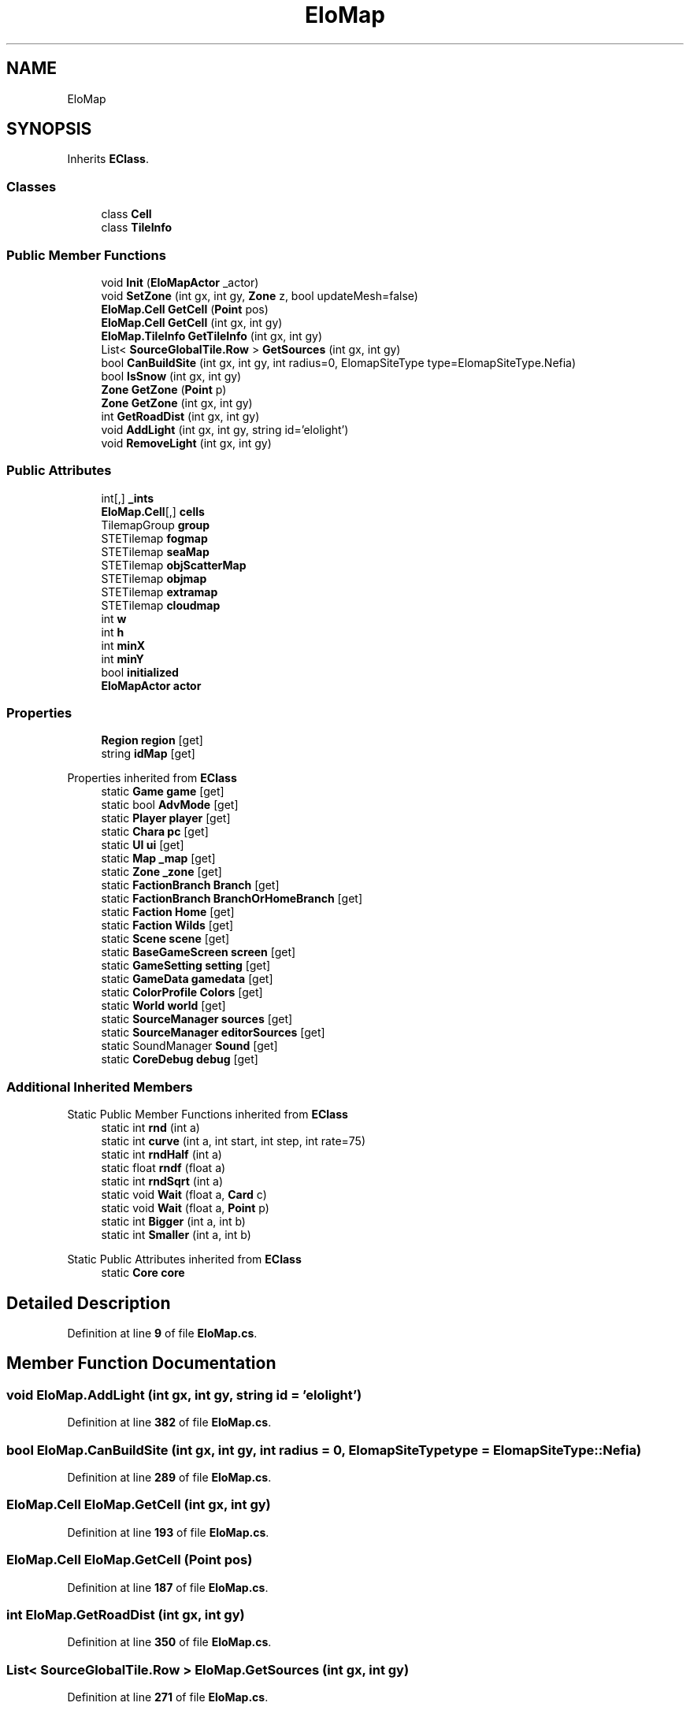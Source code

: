 .TH "EloMap" 3 "Elin Modding Docs Doc" \" -*- nroff -*-
.ad l
.nh
.SH NAME
EloMap
.SH SYNOPSIS
.br
.PP
.PP
Inherits \fBEClass\fP\&.
.SS "Classes"

.in +1c
.ti -1c
.RI "class \fBCell\fP"
.br
.ti -1c
.RI "class \fBTileInfo\fP"
.br
.in -1c
.SS "Public Member Functions"

.in +1c
.ti -1c
.RI "void \fBInit\fP (\fBEloMapActor\fP _actor)"
.br
.ti -1c
.RI "void \fBSetZone\fP (int gx, int gy, \fBZone\fP z, bool updateMesh=false)"
.br
.ti -1c
.RI "\fBEloMap\&.Cell\fP \fBGetCell\fP (\fBPoint\fP pos)"
.br
.ti -1c
.RI "\fBEloMap\&.Cell\fP \fBGetCell\fP (int gx, int gy)"
.br
.ti -1c
.RI "\fBEloMap\&.TileInfo\fP \fBGetTileInfo\fP (int gx, int gy)"
.br
.ti -1c
.RI "List< \fBSourceGlobalTile\&.Row\fP > \fBGetSources\fP (int gx, int gy)"
.br
.ti -1c
.RI "bool \fBCanBuildSite\fP (int gx, int gy, int radius=0, ElomapSiteType type=ElomapSiteType\&.Nefia)"
.br
.ti -1c
.RI "bool \fBIsSnow\fP (int gx, int gy)"
.br
.ti -1c
.RI "\fBZone\fP \fBGetZone\fP (\fBPoint\fP p)"
.br
.ti -1c
.RI "\fBZone\fP \fBGetZone\fP (int gx, int gy)"
.br
.ti -1c
.RI "int \fBGetRoadDist\fP (int gx, int gy)"
.br
.ti -1c
.RI "void \fBAddLight\fP (int gx, int gy, string id='elolight')"
.br
.ti -1c
.RI "void \fBRemoveLight\fP (int gx, int gy)"
.br
.in -1c
.SS "Public Attributes"

.in +1c
.ti -1c
.RI "int[,] \fB_ints\fP"
.br
.ti -1c
.RI "\fBEloMap\&.Cell\fP[,] \fBcells\fP"
.br
.ti -1c
.RI "TilemapGroup \fBgroup\fP"
.br
.ti -1c
.RI "STETilemap \fBfogmap\fP"
.br
.ti -1c
.RI "STETilemap \fBseaMap\fP"
.br
.ti -1c
.RI "STETilemap \fBobjScatterMap\fP"
.br
.ti -1c
.RI "STETilemap \fBobjmap\fP"
.br
.ti -1c
.RI "STETilemap \fBextramap\fP"
.br
.ti -1c
.RI "STETilemap \fBcloudmap\fP"
.br
.ti -1c
.RI "int \fBw\fP"
.br
.ti -1c
.RI "int \fBh\fP"
.br
.ti -1c
.RI "int \fBminX\fP"
.br
.ti -1c
.RI "int \fBminY\fP"
.br
.ti -1c
.RI "bool \fBinitialized\fP"
.br
.ti -1c
.RI "\fBEloMapActor\fP \fBactor\fP"
.br
.in -1c
.SS "Properties"

.in +1c
.ti -1c
.RI "\fBRegion\fP \fBregion\fP\fR [get]\fP"
.br
.ti -1c
.RI "string \fBidMap\fP\fR [get]\fP"
.br
.in -1c

Properties inherited from \fBEClass\fP
.in +1c
.ti -1c
.RI "static \fBGame\fP \fBgame\fP\fR [get]\fP"
.br
.ti -1c
.RI "static bool \fBAdvMode\fP\fR [get]\fP"
.br
.ti -1c
.RI "static \fBPlayer\fP \fBplayer\fP\fR [get]\fP"
.br
.ti -1c
.RI "static \fBChara\fP \fBpc\fP\fR [get]\fP"
.br
.ti -1c
.RI "static \fBUI\fP \fBui\fP\fR [get]\fP"
.br
.ti -1c
.RI "static \fBMap\fP \fB_map\fP\fR [get]\fP"
.br
.ti -1c
.RI "static \fBZone\fP \fB_zone\fP\fR [get]\fP"
.br
.ti -1c
.RI "static \fBFactionBranch\fP \fBBranch\fP\fR [get]\fP"
.br
.ti -1c
.RI "static \fBFactionBranch\fP \fBBranchOrHomeBranch\fP\fR [get]\fP"
.br
.ti -1c
.RI "static \fBFaction\fP \fBHome\fP\fR [get]\fP"
.br
.ti -1c
.RI "static \fBFaction\fP \fBWilds\fP\fR [get]\fP"
.br
.ti -1c
.RI "static \fBScene\fP \fBscene\fP\fR [get]\fP"
.br
.ti -1c
.RI "static \fBBaseGameScreen\fP \fBscreen\fP\fR [get]\fP"
.br
.ti -1c
.RI "static \fBGameSetting\fP \fBsetting\fP\fR [get]\fP"
.br
.ti -1c
.RI "static \fBGameData\fP \fBgamedata\fP\fR [get]\fP"
.br
.ti -1c
.RI "static \fBColorProfile\fP \fBColors\fP\fR [get]\fP"
.br
.ti -1c
.RI "static \fBWorld\fP \fBworld\fP\fR [get]\fP"
.br
.ti -1c
.RI "static \fBSourceManager\fP \fBsources\fP\fR [get]\fP"
.br
.ti -1c
.RI "static \fBSourceManager\fP \fBeditorSources\fP\fR [get]\fP"
.br
.ti -1c
.RI "static SoundManager \fBSound\fP\fR [get]\fP"
.br
.ti -1c
.RI "static \fBCoreDebug\fP \fBdebug\fP\fR [get]\fP"
.br
.in -1c
.SS "Additional Inherited Members"


Static Public Member Functions inherited from \fBEClass\fP
.in +1c
.ti -1c
.RI "static int \fBrnd\fP (int a)"
.br
.ti -1c
.RI "static int \fBcurve\fP (int a, int start, int step, int rate=75)"
.br
.ti -1c
.RI "static int \fBrndHalf\fP (int a)"
.br
.ti -1c
.RI "static float \fBrndf\fP (float a)"
.br
.ti -1c
.RI "static int \fBrndSqrt\fP (int a)"
.br
.ti -1c
.RI "static void \fBWait\fP (float a, \fBCard\fP c)"
.br
.ti -1c
.RI "static void \fBWait\fP (float a, \fBPoint\fP p)"
.br
.ti -1c
.RI "static int \fBBigger\fP (int a, int b)"
.br
.ti -1c
.RI "static int \fBSmaller\fP (int a, int b)"
.br
.in -1c

Static Public Attributes inherited from \fBEClass\fP
.in +1c
.ti -1c
.RI "static \fBCore\fP \fBcore\fP"
.br
.in -1c
.SH "Detailed Description"
.PP 
Definition at line \fB9\fP of file \fBEloMap\&.cs\fP\&.
.SH "Member Function Documentation"
.PP 
.SS "void EloMap\&.AddLight (int gx, int gy, string id = \fR'elolight'\fP)"

.PP
Definition at line \fB382\fP of file \fBEloMap\&.cs\fP\&.
.SS "bool EloMap\&.CanBuildSite (int gx, int gy, int radius = \fR0\fP, ElomapSiteType type = \fRElomapSiteType::Nefia\fP)"

.PP
Definition at line \fB289\fP of file \fBEloMap\&.cs\fP\&.
.SS "\fBEloMap\&.Cell\fP EloMap\&.GetCell (int gx, int gy)"

.PP
Definition at line \fB193\fP of file \fBEloMap\&.cs\fP\&.
.SS "\fBEloMap\&.Cell\fP EloMap\&.GetCell (\fBPoint\fP pos)"

.PP
Definition at line \fB187\fP of file \fBEloMap\&.cs\fP\&.
.SS "int EloMap\&.GetRoadDist (int gx, int gy)"

.PP
Definition at line \fB350\fP of file \fBEloMap\&.cs\fP\&.
.SS "List< \fBSourceGlobalTile\&.Row\fP > EloMap\&.GetSources (int gx, int gy)"

.PP
Definition at line \fB271\fP of file \fBEloMap\&.cs\fP\&.
.SS "\fBEloMap\&.TileInfo\fP EloMap\&.GetTileInfo (int gx, int gy)"

.PP
Definition at line \fB203\fP of file \fBEloMap\&.cs\fP\&.
.SS "\fBZone\fP EloMap\&.GetZone (int gx, int gy)"

.PP
Definition at line \fB332\fP of file \fBEloMap\&.cs\fP\&.
.SS "\fBZone\fP EloMap\&.GetZone (\fBPoint\fP p)"

.PP
Definition at line \fB326\fP of file \fBEloMap\&.cs\fP\&.
.SS "void EloMap\&.Init (\fBEloMapActor\fP _actor)"

.PP
Definition at line \fB68\fP of file \fBEloMap\&.cs\fP\&.
.SS "bool EloMap\&.IsSnow (int gx, int gy)"

.PP
Definition at line \fB315\fP of file \fBEloMap\&.cs\fP\&.
.SS "void EloMap\&.RemoveLight (int gx, int gy)"

.PP
Definition at line \fB396\fP of file \fBEloMap\&.cs\fP\&.
.SS "void EloMap\&.SetZone (int gx, int gy, \fBZone\fP z, bool updateMesh = \fRfalse\fP)"

.PP
Definition at line \fB146\fP of file \fBEloMap\&.cs\fP\&.
.SH "Member Data Documentation"
.PP 
.SS "int [,] EloMap\&._ints"

.PP
Definition at line \fB411\fP of file \fBEloMap\&.cs\fP\&.
.SS "\fBEloMapActor\fP EloMap\&.actor"

.PP
Definition at line \fB453\fP of file \fBEloMap\&.cs\fP\&.
.SS "\fBEloMap\&.Cell\fP [,] EloMap\&.cells"

.PP
Definition at line \fB414\fP of file \fBEloMap\&.cs\fP\&.
.SS "STETilemap EloMap\&.cloudmap"

.PP
Definition at line \fB435\fP of file \fBEloMap\&.cs\fP\&.
.SS "STETilemap EloMap\&.extramap"

.PP
Definition at line \fB432\fP of file \fBEloMap\&.cs\fP\&.
.SS "STETilemap EloMap\&.fogmap"

.PP
Definition at line \fB420\fP of file \fBEloMap\&.cs\fP\&.
.SS "TilemapGroup EloMap\&.group"

.PP
Definition at line \fB417\fP of file \fBEloMap\&.cs\fP\&.
.SS "int EloMap\&.h"

.PP
Definition at line \fB441\fP of file \fBEloMap\&.cs\fP\&.
.SS "bool EloMap\&.initialized"

.PP
Definition at line \fB450\fP of file \fBEloMap\&.cs\fP\&.
.SS "int EloMap\&.minX"

.PP
Definition at line \fB444\fP of file \fBEloMap\&.cs\fP\&.
.SS "int EloMap\&.minY"

.PP
Definition at line \fB447\fP of file \fBEloMap\&.cs\fP\&.
.SS "STETilemap EloMap\&.objmap"

.PP
Definition at line \fB429\fP of file \fBEloMap\&.cs\fP\&.
.SS "STETilemap EloMap\&.objScatterMap"

.PP
Definition at line \fB426\fP of file \fBEloMap\&.cs\fP\&.
.SS "STETilemap EloMap\&.seaMap"

.PP
Definition at line \fB423\fP of file \fBEloMap\&.cs\fP\&.
.SS "int EloMap\&.w"

.PP
Definition at line \fB438\fP of file \fBEloMap\&.cs\fP\&.
.SH "Property Documentation"
.PP 
.SS "string EloMap\&.idMap\fR [get]\fP"

.PP
Definition at line \fB23\fP of file \fBEloMap\&.cs\fP\&.
.SS "\fBRegion\fP EloMap\&.region\fR [get]\fP"

.PP
Definition at line \fB13\fP of file \fBEloMap\&.cs\fP\&.

.SH "Author"
.PP 
Generated automatically by Doxygen for Elin Modding Docs Doc from the source code\&.

